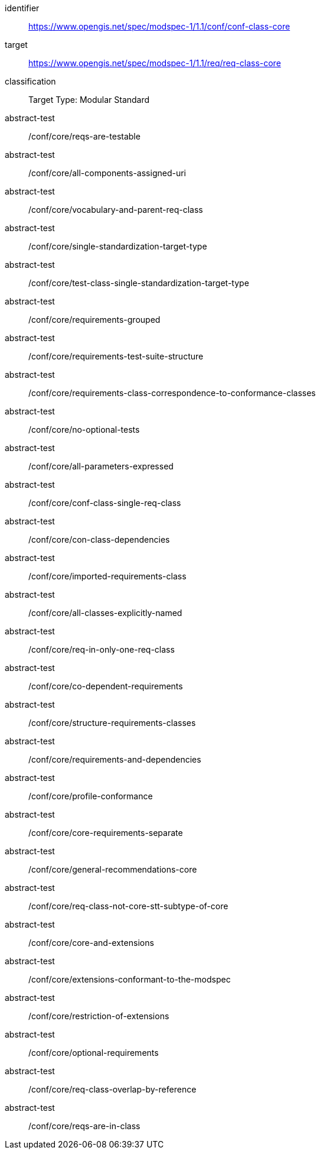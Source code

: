 [[ats_class-core]]
[conformance_class]
====
[%metadata]
identifier:: https://www.opengis.net/spec/modspec-1/1.1/conf/conf-class-core
target:: https://www.opengis.net/spec/modspec-1/1.1/req/req-class-core
classification:: Target Type: Modular Standard
abstract-test:: /conf/core/reqs-are-testable
abstract-test:: /conf/core/all-components-assigned-uri
abstract-test:: /conf/core/vocabulary-and-parent-req-class
abstract-test:: /conf/core/single-standardization-target-type
abstract-test:: /conf/core/test-class-single-standardization-target-type
abstract-test:: /conf/core/requirements-grouped
abstract-test:: /conf/core/requirements-test-suite-structure
abstract-test:: /conf/core/requirements-class-correspondence-to-conformance-classes
abstract-test:: /conf/core/no-optional-tests
abstract-test:: /conf/core/all-parameters-expressed
abstract-test:: /conf/core/conf-class-single-req-class
abstract-test:: /conf/core/con-class-dependencies
abstract-test:: /conf/core/imported-requirements-class
abstract-test:: /conf/core/all-classes-explicitly-named
abstract-test:: /conf/core/req-in-only-one-req-class
abstract-test:: /conf/core/co-dependent-requirements
abstract-test:: /conf/core/structure-requirements-classes
abstract-test:: /conf/core/requirements-and-dependencies
abstract-test:: /conf/core/profile-conformance
abstract-test:: /conf/core/core-requirements-separate
abstract-test:: /conf/core/general-recommendations-core
abstract-test:: /conf/core/req-class-not-core-stt-subtype-of-core
abstract-test:: /conf/core/core-and-extensions
abstract-test:: /conf/core/extensions-conformant-to-the-modspec
abstract-test:: /conf/core/restriction-of-extensions
abstract-test:: /conf/core/optional-requirements
abstract-test:: /conf/core/req-class-overlap-by-reference
abstract-test:: /conf/core/reqs-are-in-class
====

